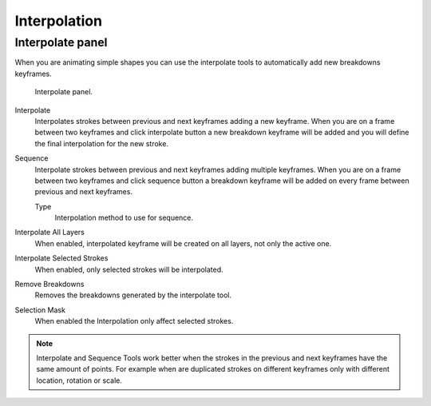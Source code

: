 
**************
Interpolation
**************

Interpolate panel
==================

When you are animating simple shapes you can use the interpolate tools 
to automatically add new breakdowns keyframes.

.. figure:: /images/grease-pencil_animation_interpolation-panel.png

   Interpolate panel.

Interpolate
   Interpolates strokes between previous and next keyframes adding a new keyframe.
   When you are on a frame between two keyframes and click interpolate button 
   a new breakdown keyframe will be added and you will define 
   the final interpolation for the new stroke.

Sequence
   Interpolate strokes between previous and next keyframes adding multiple keyframes.
   When you are on a frame between two keyframes and click sequence button 
   a breakdown keyframe will be added on every frame between previous and next keyframes.

   Type
      Interpolation method to use for sequence.

Interpolate All Layers
   When enabled, interpolated keyframe will be created on all layers, not only the active one.

Interpolate Selected Strokes
   When enabled, only selected strokes will be interpolated.

Remove Breakdowns
   Removes the breakdowns generated by the interpolate tool.

Selection Mask
   When enabled the Interpolation only affect selected strokes.

.. note::

   Interpolate and Sequence Tools work better when the strokes in the previous and next keyframes have the same amount of points.
   For example when are duplicated strokes on different keyframes only with different location, rotation or scale.
